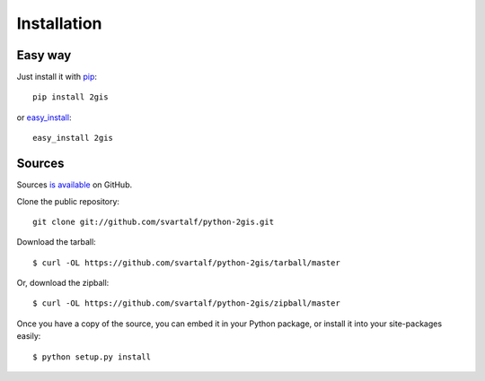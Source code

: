 Installation
==============

Easy way
---------

Just install it with `pip <http://www.pip-installer.org/>`_: ::

    pip install 2gis

or `easy_install <http://pypi.python.org/pypi/setuptools>`_: ::

    easy_install 2gis

Sources
--------

Sources `is available <https://github.com/svartalf/python-2gis>`_ on GitHub.

Clone the public repository: ::

    git clone git://github.com/svartalf/python-2gis.git

Download the tarball: ::

    $ curl -OL https://github.com/svartalf/python-2gis/tarball/master

Or, download the zipball: ::

    $ curl -OL https://github.com/svartalf/python-2gis/zipball/master

Once you have a copy of the source, you can embed it in your Python package, or install it into your site-packages easily: ::

    $ python setup.py install
